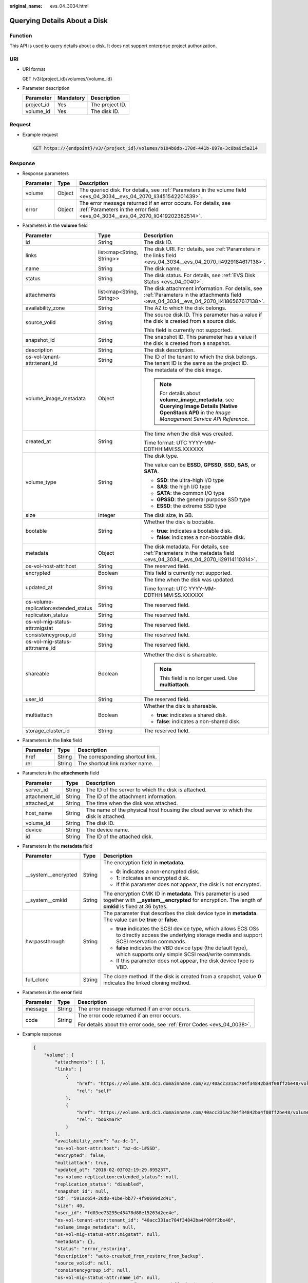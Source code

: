 :original_name: evs_04_3034.html

.. _evs_04_3034:

Querying Details About a Disk
=============================

Function
--------

This API is used to query details about a disk. It does not support enterprise project authorization.

URI
---

-  URI format

   GET /v3/{project_id}/volumes/{volume_id}

-  Parameter description

   ========== ========= ===============
   Parameter  Mandatory Description
   ========== ========= ===============
   project_id Yes       The project ID.
   volume_id  Yes       The disk ID.
   ========== ========= ===============

Request
-------

-  Example request

   .. code-block:: text

      GET https://{endpoint}/v3/{project_id}/volumes/b104b8db-170d-441b-897a-3c8ba9c5a214

Response
--------

-  Response parameters

   +-----------+--------+--------------------------------------------------------------------------------------------------------------------------------------------------+
   | Parameter | Type   | Description                                                                                                                                      |
   +===========+========+==================================================================================================================================================+
   | volume    | Object | The queried disk. For details, see :ref:`Parameters in the volume field <evs_04_3034__evs_04_2070_li3451542201439>`.                             |
   +-----------+--------+--------------------------------------------------------------------------------------------------------------------------------------------------+
   | error     | Object | The error message returned if an error occurs. For details, see :ref:`Parameters in the error field <evs_04_3034__evs_04_2070_li0419202382514>`. |
   +-----------+--------+--------------------------------------------------------------------------------------------------------------------------------------------------+

-  .. _evs_04_3034__evs_04_2070_li3451542201439:

   Parameters in the **volume** field

   +---------------------------------------+---------------------------+--------------------------------------------------------------------------------------------------------------------------------------------------------+
   | Parameter                             | Type                      | Description                                                                                                                                            |
   +=======================================+===========================+========================================================================================================================================================+
   | id                                    | String                    | The disk ID.                                                                                                                                           |
   +---------------------------------------+---------------------------+--------------------------------------------------------------------------------------------------------------------------------------------------------+
   | links                                 | list<map<String, String>> | The disk URI. For details, see :ref:`Parameters in the links field <evs_04_3034__evs_04_2070_li4929184617138>`.                                        |
   +---------------------------------------+---------------------------+--------------------------------------------------------------------------------------------------------------------------------------------------------+
   | name                                  | String                    | The disk name.                                                                                                                                         |
   +---------------------------------------+---------------------------+--------------------------------------------------------------------------------------------------------------------------------------------------------+
   | status                                | String                    | The disk status. For details, see :ref:`EVS Disk Status <evs_04_0040>`.                                                                                |
   +---------------------------------------+---------------------------+--------------------------------------------------------------------------------------------------------------------------------------------------------+
   | attachments                           | list<map<String, String>> | The disk attachment information. For details, see :ref:`Parameters in the attachments field <evs_04_3034__evs_04_2070_li4186567617138>`.               |
   +---------------------------------------+---------------------------+--------------------------------------------------------------------------------------------------------------------------------------------------------+
   | availability_zone                     | String                    | The AZ to which the disk belongs.                                                                                                                      |
   +---------------------------------------+---------------------------+--------------------------------------------------------------------------------------------------------------------------------------------------------+
   | source_volid                          | String                    | The source disk ID. This parameter has a value if the disk is created from a source disk.                                                              |
   |                                       |                           |                                                                                                                                                        |
   |                                       |                           | This field is currently not supported.                                                                                                                 |
   +---------------------------------------+---------------------------+--------------------------------------------------------------------------------------------------------------------------------------------------------+
   | snapshot_id                           | String                    | The snapshot ID. This parameter has a value if the disk is created from a snapshot.                                                                    |
   +---------------------------------------+---------------------------+--------------------------------------------------------------------------------------------------------------------------------------------------------+
   | description                           | String                    | The disk description.                                                                                                                                  |
   +---------------------------------------+---------------------------+--------------------------------------------------------------------------------------------------------------------------------------------------------+
   | os-vol-tenant-attr:tenant_id          | String                    | The ID of the tenant to which the disk belongs. The tenant ID is the same as the project ID.                                                           |
   +---------------------------------------+---------------------------+--------------------------------------------------------------------------------------------------------------------------------------------------------+
   | volume_image_metadata                 | Object                    | The metadata of the disk image.                                                                                                                        |
   |                                       |                           |                                                                                                                                                        |
   |                                       |                           | .. note::                                                                                                                                              |
   |                                       |                           |                                                                                                                                                        |
   |                                       |                           |    For details about **volume_image_metadata**, see **Querying Image Details (Native OpenStack API)** in the *Image Management Service API Reference*. |
   +---------------------------------------+---------------------------+--------------------------------------------------------------------------------------------------------------------------------------------------------+
   | created_at                            | String                    | The time when the disk was created.                                                                                                                    |
   |                                       |                           |                                                                                                                                                        |
   |                                       |                           | Time format: UTC YYYY-MM-DDTHH:MM:SS.XXXXXX                                                                                                            |
   +---------------------------------------+---------------------------+--------------------------------------------------------------------------------------------------------------------------------------------------------+
   | volume_type                           | String                    | The disk type.                                                                                                                                         |
   |                                       |                           |                                                                                                                                                        |
   |                                       |                           | The value can be **ESSD**, **GPSSD**, **SSD**, **SAS**, or **SATA**.                                                                                   |
   |                                       |                           |                                                                                                                                                        |
   |                                       |                           | -  **SSD**: the ultra-high I/O type                                                                                                                    |
   |                                       |                           | -  **SAS**: the high I/O type                                                                                                                          |
   |                                       |                           | -  **SATA**: the common I/O type                                                                                                                       |
   |                                       |                           | -  **GPSSD**: the general purpose SSD type                                                                                                             |
   |                                       |                           | -  **ESSD**: the extreme SSD type                                                                                                                      |
   +---------------------------------------+---------------------------+--------------------------------------------------------------------------------------------------------------------------------------------------------+
   | size                                  | Integer                   | The disk size, in GB.                                                                                                                                  |
   +---------------------------------------+---------------------------+--------------------------------------------------------------------------------------------------------------------------------------------------------+
   | bootable                              | String                    | Whether the disk is bootable.                                                                                                                          |
   |                                       |                           |                                                                                                                                                        |
   |                                       |                           | -  **true**: indicates a bootable disk.                                                                                                                |
   |                                       |                           | -  **false**: indicates a non-bootable disk.                                                                                                           |
   +---------------------------------------+---------------------------+--------------------------------------------------------------------------------------------------------------------------------------------------------+
   | metadata                              | Object                    | The disk metadata. For details, see :ref:`Parameters in the metadata field <evs_04_3034__evs_04_2070_li29114110314>`.                                  |
   +---------------------------------------+---------------------------+--------------------------------------------------------------------------------------------------------------------------------------------------------+
   | os-vol-host-attr:host                 | String                    | The reserved field.                                                                                                                                    |
   +---------------------------------------+---------------------------+--------------------------------------------------------------------------------------------------------------------------------------------------------+
   | encrypted                             | Boolean                   | This field is currently not supported.                                                                                                                 |
   +---------------------------------------+---------------------------+--------------------------------------------------------------------------------------------------------------------------------------------------------+
   | updated_at                            | String                    | The time when the disk was updated.                                                                                                                    |
   |                                       |                           |                                                                                                                                                        |
   |                                       |                           | Time format: UTC YYYY-MM-DDTHH:MM:SS.XXXXXX                                                                                                            |
   +---------------------------------------+---------------------------+--------------------------------------------------------------------------------------------------------------------------------------------------------+
   | os-volume-replication:extended_status | String                    | The reserved field.                                                                                                                                    |
   +---------------------------------------+---------------------------+--------------------------------------------------------------------------------------------------------------------------------------------------------+
   | replication_status                    | String                    | The reserved field.                                                                                                                                    |
   +---------------------------------------+---------------------------+--------------------------------------------------------------------------------------------------------------------------------------------------------+
   | os-vol-mig-status-attr:migstat        | String                    | The reserved field.                                                                                                                                    |
   +---------------------------------------+---------------------------+--------------------------------------------------------------------------------------------------------------------------------------------------------+
   | consistencygroup_id                   | String                    | The reserved field.                                                                                                                                    |
   +---------------------------------------+---------------------------+--------------------------------------------------------------------------------------------------------------------------------------------------------+
   | os-vol-mig-status-attr:name_id        | String                    | The reserved field.                                                                                                                                    |
   +---------------------------------------+---------------------------+--------------------------------------------------------------------------------------------------------------------------------------------------------+
   | shareable                             | Boolean                   | Whether the disk is shareable.                                                                                                                         |
   |                                       |                           |                                                                                                                                                        |
   |                                       |                           | .. note::                                                                                                                                              |
   |                                       |                           |                                                                                                                                                        |
   |                                       |                           |    This field is no longer used. Use **multiattach**.                                                                                                  |
   +---------------------------------------+---------------------------+--------------------------------------------------------------------------------------------------------------------------------------------------------+
   | user_id                               | String                    | The reserved field.                                                                                                                                    |
   +---------------------------------------+---------------------------+--------------------------------------------------------------------------------------------------------------------------------------------------------+
   | multiattach                           | Boolean                   | Whether the disk is shareable.                                                                                                                         |
   |                                       |                           |                                                                                                                                                        |
   |                                       |                           | -  **true**: indicates a shared disk.                                                                                                                  |
   |                                       |                           | -  **false**: indicates a non-shared disk.                                                                                                             |
   +---------------------------------------+---------------------------+--------------------------------------------------------------------------------------------------------------------------------------------------------+
   | storage_cluster_id                    | String                    | The reserved field.                                                                                                                                    |
   +---------------------------------------+---------------------------+--------------------------------------------------------------------------------------------------------------------------------------------------------+

-  .. _evs_04_3034__evs_04_2070_li4929184617138:

   Parameters in the **links** field

   ========= ====== ================================
   Parameter Type   Description
   ========= ====== ================================
   href      String The corresponding shortcut link.
   rel       String The shortcut link marker name.
   ========= ====== ================================

-  .. _evs_04_3034__evs_04_2070_li4186567617138:

   Parameters in the **attachments** field

   +---------------+--------+---------------------------------------------------------------------------------------+
   | Parameter     | Type   | Description                                                                           |
   +===============+========+=======================================================================================+
   | server_id     | String | The ID of the server to which the disk is attached.                                   |
   +---------------+--------+---------------------------------------------------------------------------------------+
   | attachment_id | String | The ID of the attachment information.                                                 |
   +---------------+--------+---------------------------------------------------------------------------------------+
   | attached_at   | String | The time when the disk was attached.                                                  |
   +---------------+--------+---------------------------------------------------------------------------------------+
   | host_name     | String | The name of the physical host housing the cloud server to which the disk is attached. |
   +---------------+--------+---------------------------------------------------------------------------------------+
   | volume_id     | String | The disk ID.                                                                          |
   +---------------+--------+---------------------------------------------------------------------------------------+
   | device        | String | The device name.                                                                      |
   +---------------+--------+---------------------------------------------------------------------------------------+
   | id            | String | The ID of the attached disk.                                                          |
   +---------------+--------+---------------------------------------------------------------------------------------+

-  .. _evs_04_3034__evs_04_2070_li29114110314:

   Parameters in the **metadata** field

   +-----------------------+-----------------------+--------------------------------------------------------------------------------------------------------------------------------------------------------------------+
   | Parameter             | Type                  | Description                                                                                                                                                        |
   +=======================+=======================+====================================================================================================================================================================+
   | \__system__encrypted  | String                | The encryption field in **metadata**.                                                                                                                              |
   |                       |                       |                                                                                                                                                                    |
   |                       |                       | -  **0**: indicates a non-encrypted disk.                                                                                                                          |
   |                       |                       | -  **1**: indicates an encrypted disk.                                                                                                                             |
   |                       |                       | -  If this parameter does not appear, the disk is not encrypted.                                                                                                   |
   +-----------------------+-----------------------+--------------------------------------------------------------------------------------------------------------------------------------------------------------------+
   | \__system__cmkid      | String                | The encryption CMK ID in **metadata**. This parameter is used together with **\__system__encrypted** for encryption. The length of **cmkid** is fixed at 36 bytes. |
   +-----------------------+-----------------------+--------------------------------------------------------------------------------------------------------------------------------------------------------------------+
   | hw:passthrough        | String                | The parameter that describes the disk device type in **metadata**. The value can be **true** or **false**.                                                         |
   |                       |                       |                                                                                                                                                                    |
   |                       |                       | -  **true** indicates the SCSI device type, which allows ECS OSs to directly access the underlying storage media and support SCSI reservation commands.            |
   |                       |                       | -  **false** indicates the VBD device type (the default type), which supports only simple SCSI read/write commands.                                                |
   |                       |                       | -  If this parameter does not appear, the disk device type is VBD.                                                                                                 |
   +-----------------------+-----------------------+--------------------------------------------------------------------------------------------------------------------------------------------------------------------+
   | full_clone            | String                | The clone method. If the disk is created from a snapshot, value **0** indicates the linked cloning method.                                                         |
   +-----------------------+-----------------------+--------------------------------------------------------------------------------------------------------------------------------------------------------------------+

-  .. _evs_04_3034__evs_04_2070_li0419202382514:

   Parameters in the **error** field

   +-----------------------+-----------------------+-------------------------------------------------------------------------+
   | Parameter             | Type                  | Description                                                             |
   +=======================+=======================+=========================================================================+
   | message               | String                | The error message returned if an error occurs.                          |
   +-----------------------+-----------------------+-------------------------------------------------------------------------+
   | code                  | String                | The error code returned if an error occurs.                             |
   |                       |                       |                                                                         |
   |                       |                       | For details about the error code, see :ref:`Error Codes <evs_04_0038>`. |
   +-----------------------+-----------------------+-------------------------------------------------------------------------+

-  Example response

   .. code-block::

      {
          "volume": {
              "attachments": [ ],
              "links": [
                  {
                      "href": "https://volume.az0.dc1.domainname.com/v2/40acc331ac784f34842ba4f08ff2be48/volumes/591ac654-26d8-41be-bb77-4f90699d2d41",
                      "rel": "self"
                  },
                  {
                      "href": "https://volume.az0.dc1.domainname.com/40acc331ac784f34842ba4f08ff2be48/volumes/591ac654-26d8-41be-bb77-4f90699d2d41",
                      "rel": "bookmark"
                  }
              ],
              "availability_zone": "az-dc-1",
              "os-vol-host-attr:host": "az-dc-1#SSD",
              "encrypted": false,
              "multiattach": true,
              "updated_at": "2016-02-03T02:19:29.895237",
              "os-volume-replication:extended_status": null,
              "replication_status": "disabled",
              "snapshot_id": null,
              "id": "591ac654-26d8-41be-bb77-4f90699d2d41",
              "size": 40,
              "user_id": "fd03ee73295e45478d88e15263d2ee4e",
              "os-vol-tenant-attr:tenant_id": "40acc331ac784f34842ba4f08ff2be48",
              "volume_image_metadata": null,
              "os-vol-mig-status-attr:migstat": null,
              "metadata": {},
              "status": "error_restoring",
              "description": "auto-created_from_restore_from_backup",
              "source_volid": null,
              "consistencygroup_id": null,
              "os-vol-mig-status-attr:name_id": null,
              "name": "restore_backup_0115efb3-678c-4a9e-bff6-d3cd278238b9",
              "bootable": "false",
              "created_at": "2016-02-03T02:19:11.723797",
              "volume_type": null
          }
      }

   or

   .. code-block::

      {
          "error": {
              "message": "XXXX",
              "code": "XXX"
          }
      }

   In the preceding example, **error** indicates a general error, for example, **badrequest** or **itemNotFound**. An example is provided as follows:

   .. code-block::

      {
          "badrequest": {
              "message": "XXXX",
              "code": "XXX"
          }
      }

Status Codes
------------

-  Normal

   200

Error Codes
-----------

For details, see :ref:`Error Codes <evs_04_0038>`.
